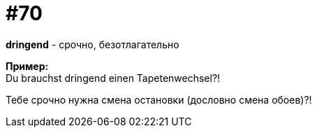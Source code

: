 [#18_002]
= #70
:hardbreaks:

*dringend* - срочно, безотлагательно

*Пример:*
Du brauchst dringend einen Tapetenwechsel?! 

Тебе срочно нужна смена остановки (дословно смена обоев)?!